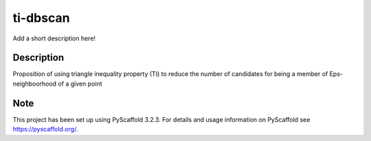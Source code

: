 =========
ti-dbscan
=========


Add a short description here!


Description
===========
Proposition of using triangle inequality 
property (TI) to reduce the number of
candidates for being a member of Eps-neighboorhood
of a given point



Note
====

This project has been set up using PyScaffold 3.2.3. For details and usage
information on PyScaffold see https://pyscaffold.org/.
